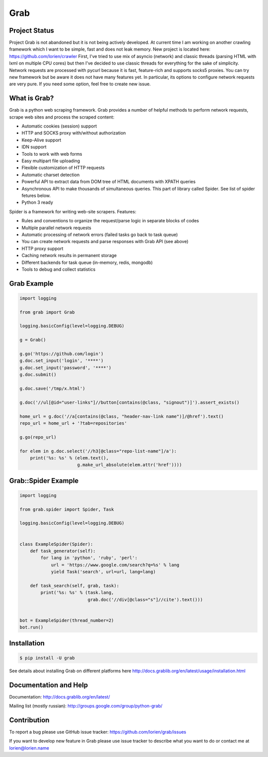 Grab
====

.. image:: https://travis-ci.org/lorien/grab.png?branch=master
    :target: https://travis-ci.org/lorien/grab?branch=master

.. image:: https://ci.appveyor.com/api/projects/status/uxj24vjin7gptdlg
    :target: https://ci.appveyor.com/project/lorien/grab

.. image:: https://coveralls.io/repos/lorien/grab/badge.svg?branch=master
    :target: https://coveralls.io/r/lorien/grab?branch=master

.. image:: https://api.codacy.com/project/badge/Grade/18465ca1458b4c5e99026aafa5b58e98
   :target: https://www.codacy.com/app/lorien/grab?utm_source=github.com&utm_medium=referral&utm_content=lorien/grab&utm_campaign=badger

.. image:: https://readthedocs.org/projects/grab/badge/?version=latest
    :target: http://docs.grablib.org/en/latest/


Project Status
--------------

Project Grab is not abandoned but it is not being actively developed. At current time I am working on another crawling framework which I want to be simple, fast and does not leak memory. New project is located here: https://github.com/lorien/crawler First, I've tried to use mix of asyncio (network) and classic threads (parsing HTML with lxml on multiple CPU cores) but then I've decided to use classic threads for everything for the sake of simplicity. Network requests are processed with pycurl because it is fast, feature-rich and supports socks5 proxies. You can try new framework but be aware it does not have many features yet. In particular, its options to configure network requests are very pure. If you need some option, feel free to create new issue.


What is Grab?
-------------

Grab is a python web scraping framework. Grab provides a number of helpful methods
to perform network requests, scrape web sites and process the scraped content:

* Automatic cookies (session) support
* HTTP and SOCKS proxy with/without authorization
* Keep-Alive support
* IDN support
* Tools to work with web forms
* Easy multipart file uploading
* Flexible customization of HTTP requests
* Automatic charset detection
* Powerful API to extract data from DOM tree of HTML documents with XPATH queries
* Asynchronous API to make thousands of simultaneous queries. This part of
  library called Spider. See list of spider fetures below.
* Python 3 ready

Spider is a framework for writing web-site scrapers. Features:

* Rules and conventions to organize the request/parse logic in separate
  blocks of codes
* Multiple parallel network requests
* Automatic processing of network errors (failed tasks go back to task queue)
* You can create network requests and parse responses with Grab API (see above)
* HTTP proxy support
* Caching network results in permanent storage
* Different backends for task queue (in-memory, redis, mongodb)
* Tools to debug and collect statistics


Grab Example
------------

.. code:: python

    import logging

    from grab import Grab

    logging.basicConfig(level=logging.DEBUG)

    g = Grab()

    g.go('https://github.com/login')
    g.doc.set_input('login', '****')
    g.doc.set_input('password', '****')
    g.doc.submit()

    g.doc.save('/tmp/x.html')

    g.doc('//ul[@id="user-links"]//button[contains(@class, "signout")]').assert_exists()

    home_url = g.doc('//a[contains(@class, "header-nav-link name")]/@href').text()
    repo_url = home_url + '?tab=repositories'

    g.go(repo_url)

    for elem in g.doc.select('//h3[@class="repo-list-name"]/a'):
        print('%s: %s' % (elem.text(),
                          g.make_url_absolute(elem.attr('href'))))


Grab::Spider Example
--------------------

.. code:: python

    import logging

    from grab.spider import Spider, Task

    logging.basicConfig(level=logging.DEBUG)


    class ExampleSpider(Spider):
        def task_generator(self):
            for lang in 'python', 'ruby', 'perl':
                url = 'https://www.google.com/search?q=%s' % lang
                yield Task('search', url=url, lang=lang)

        def task_search(self, grab, task):
            print('%s: %s' % (task.lang,
                              grab.doc('//div[@class="s"]//cite').text()))


    bot = ExampleSpider(thread_number=2)
    bot.run()



Installation
------------

.. code:: bash

    $ pip install -U grab

See details about installing Grab on different platforms here http://docs.grablib.org/en/latest/usage/installation.html


Documentation and Help
----------------------

Documentation: http://docs.grablib.org/en/latest/

Mailing list (mostly russian): http://groups.google.com/group/python-grab/


Contribution
------------

To report a bug please use GitHub issue tracker: https://github.com/lorien/grab/issues

If you want to develop new feature in Grab please use issue tracker to
describe what you want to do or contact me at lorien@lorien.name
